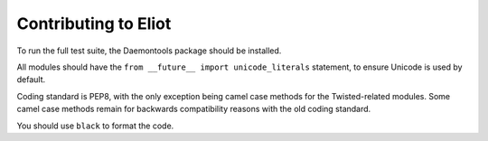 Contributing to Eliot
^^^^^^^^^^^^^^^^^^^^^

To run the full test suite, the Daemontools package should be installed.

All modules should have the ``from __future__ import unicode_literals`` statement, to ensure Unicode is used by default.

Coding standard is PEP8, with the only exception being camel case methods for the Twisted-related modules.
Some camel case methods remain for backwards compatibility reasons with the old coding standard.

You should use ``black`` to format the code.
